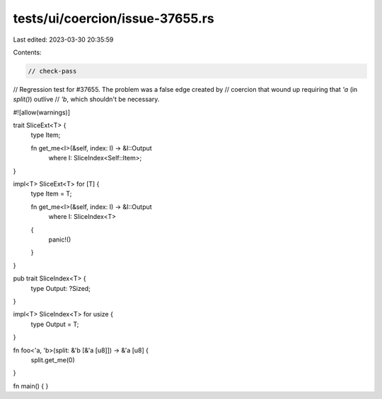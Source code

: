 tests/ui/coercion/issue-37655.rs
================================

Last edited: 2023-03-30 20:35:59

Contents:

.. code-block:: rs

    // check-pass
// Regression test for #37655. The problem was a false edge created by
// coercion that wound up requiring that `'a` (in `split()`) outlive
// `'b`, which shouldn't be necessary.

#![allow(warnings)]

trait SliceExt<T> {
    type Item;

    fn get_me<I>(&self, index: I) -> &I::Output
        where I: SliceIndex<Self::Item>;
}

impl<T> SliceExt<T> for [T] {
    type Item = T;

    fn get_me<I>(&self, index: I) -> &I::Output
        where I: SliceIndex<T>
    {
        panic!()
    }
}

pub trait SliceIndex<T> {
    type Output: ?Sized;
}

impl<T> SliceIndex<T> for usize {
    type Output = T;
}

fn foo<'a, 'b>(split: &'b [&'a [u8]]) -> &'a [u8] {
    split.get_me(0)
}

fn main() { }


